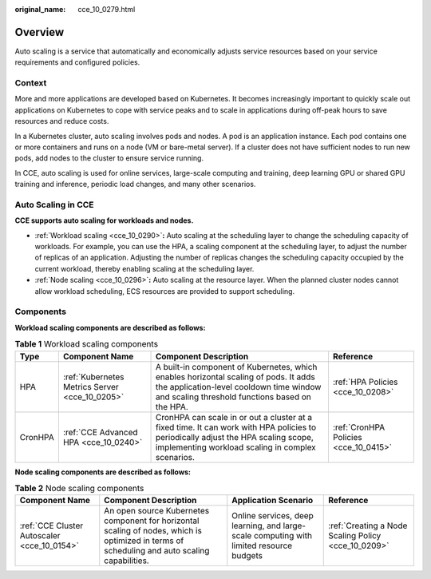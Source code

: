 :original_name: cce_10_0279.html

.. _cce_10_0279:

Overview
========

Auto scaling is a service that automatically and economically adjusts service resources based on your service requirements and configured policies.

Context
-------

More and more applications are developed based on Kubernetes. It becomes increasingly important to quickly scale out applications on Kubernetes to cope with service peaks and to scale in applications during off-peak hours to save resources and reduce costs.

In a Kubernetes cluster, auto scaling involves pods and nodes. A pod is an application instance. Each pod contains one or more containers and runs on a node (VM or bare-metal server). If a cluster does not have sufficient nodes to run new pods, add nodes to the cluster to ensure service running.

In CCE, auto scaling is used for online services, large-scale computing and training, deep learning GPU or shared GPU training and inference, periodic load changes, and many other scenarios.

Auto Scaling in CCE
-------------------

**CCE supports auto scaling for workloads and nodes.**

-  :ref:`Workload scaling <cce_10_0290>`\ **:** Auto scaling at the scheduling layer to change the scheduling capacity of workloads. For example, you can use the HPA, a scaling component at the scheduling layer, to adjust the number of replicas of an application. Adjusting the number of replicas changes the scheduling capacity occupied by the current workload, thereby enabling scaling at the scheduling layer.
-  :ref:`Node scaling <cce_10_0296>`\ **:** Auto scaling at the resource layer. When the planned cluster nodes cannot allow workload scheduling, ECS resources are provided to support scheduling.

Components
----------

**Workload scaling components are described as follows:**

.. table:: **Table 1** Workload scaling components

   +---------+------------------------------------------------+----------------------------------------------------------------------------------------------------------------------------------------------------------------------------------------+---------------------------------------+
   | Type    | Component Name                                 | Component Description                                                                                                                                                                  | Reference                             |
   +=========+================================================+========================================================================================================================================================================================+=======================================+
   | HPA     | :ref:`Kubernetes Metrics Server <cce_10_0205>` | A built-in component of Kubernetes, which enables horizontal scaling of pods. It adds the application-level cooldown time window and scaling threshold functions based on the HPA.     | :ref:`HPA Policies <cce_10_0208>`     |
   +---------+------------------------------------------------+----------------------------------------------------------------------------------------------------------------------------------------------------------------------------------------+---------------------------------------+
   | CronHPA | :ref:`CCE Advanced HPA <cce_10_0240>`          | CronHPA can scale in or out a cluster at a fixed time. It can work with HPA policies to periodically adjust the HPA scaling scope, implementing workload scaling in complex scenarios. | :ref:`CronHPA Policies <cce_10_0415>` |
   +---------+------------------------------------------------+----------------------------------------------------------------------------------------------------------------------------------------------------------------------------------------+---------------------------------------+

**Node scaling components are described as follows:**

.. table:: **Table 2** Node scaling components

   +---------------------------------------------+-----------------------------------------------------------------------------------------------------------------------------------------------+-----------------------------------------------------------------------------------------+-----------------------------------------------------+
   | Component Name                              | Component Description                                                                                                                         | Application Scenario                                                                    | Reference                                           |
   +=============================================+===============================================================================================================================================+=========================================================================================+=====================================================+
   | :ref:`CCE Cluster Autoscaler <cce_10_0154>` | An open source Kubernetes component for horizontal scaling of nodes, which is optimized in terms of scheduling and auto scaling capabilities. | Online services, deep learning, and large-scale computing with limited resource budgets | :ref:`Creating a Node Scaling Policy <cce_10_0209>` |
   +---------------------------------------------+-----------------------------------------------------------------------------------------------------------------------------------------------+-----------------------------------------------------------------------------------------+-----------------------------------------------------+
